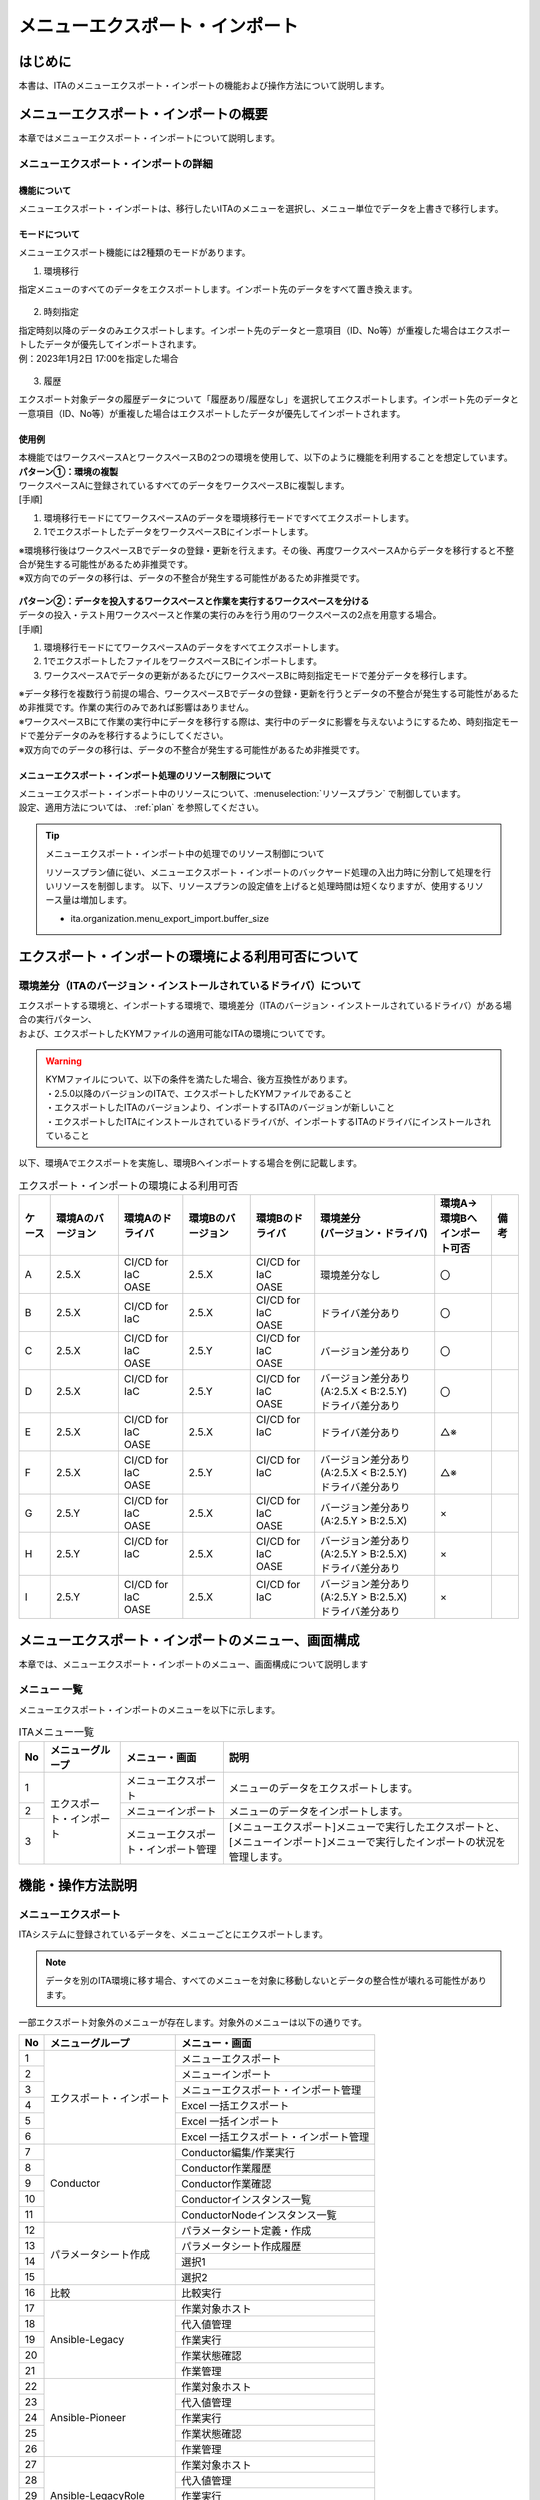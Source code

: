 .. _menu_export_import:

================================
メニューエクスポート・インポート
================================

はじめに
========

| 本書は、ITAのメニューエクスポート・インポートの機能および操作方法について説明します。

メニューエクスポート・インポートの概要
======================================

| 本章ではメニューエクスポート・インポートについて説明します。

メニューエクスポート・インポートの詳細
--------------------------------------

機能について
^^^^^^^^^^^^

| メニューエクスポート・インポートは、移行したいITAのメニューを選択し、メニュー単位でデータを上書きで移行します。

.. figure:: /images/ja/export_import/overview/export_import_simple_diagram.png
  :width: 600px
  :align: center

モードについて
^^^^^^^^^^^^^^

| メニューエクスポート機能には2種類のモードがあります。

1. 環境移行

| 指定メニューのすべてのデータをエクスポートします。インポート先のデータをすべて置き換えます。

.. figure:: /images/ja/export_import/overview/environmental_transition_diagram.png
  :width: 600px
  :align: center

2. 時刻指定

| 指定時刻以降のデータのみエクスポートします。インポート先のデータと一意項目（ID、No等）が重複した場合はエクスポートしたデータが優先してインポートされます。

| 例：2023年1月2日 17:00を指定した場合

.. figure:: /images/ja/export_import/overview/time_designation_transition_diagram.png
  :width: 720px
  :align: center

3. 履歴

| エクスポート対象データの履歴データについて「履歴あり/履歴なし」を選択してエクスポートします。インポート先のデータと一意項目（ID、No等）が重複した場合はエクスポートしたデータが優先してインポートされます。

.. tabs::

   .. tab:: 履歴ありを指定した場合

     .. figure:: /images/ja/export_import/overview/jnl_1_diagram.drawio.png
       :width: 720px
       :align: center

   .. tab:: 履歴なしを指定した場合

     .. figure:: /images/ja/export_import/overview/jnl_2_diagram.drawio.png
       :width: 720px
       :align: center

使用例
^^^^^^

| 本機能ではワークスペースAとワークスペースBの2つの環境を使用して、以下のように機能を利用することを想定しています。

| **パターン①：環境の複製**

| ワークスペースAに登録されているすべてのデータをワークスペースBに複製します。

| [手順]

#. 環境移行モードにてワークスペースAのデータを環境移行モードですべてエクスポートします。
#. 1でエクスポートしたデータをワークスペースBにインポートします。

| ※環境移行後はワークスペースBでデータの登録・更新を行えます。その後、再度ワークスペースAからデータを移行すると不整合が発生する可能性があるため非推奨です。
| ※双方向でのデータの移行は、データの不整合が発生する可能性があるため非推奨です。

.. figure:: /images/ja/export_import/overview/environment_replication.png
  :width: 1000px
  :align: center

| **パターン②：データを投入するワークスペースと作業を実行するワークスペースを分ける**

| データの投入・テスト用ワークスペースと作業の実行のみを行う用のワークスペースの2点を用意する場合。

| [手順]

#. 環境移行モードにてワークスペースAのデータをすべてエクスポートします。
#. 1でエクスポートしたファイルをワークスペースBにインポートします。
#. ワークスペースAでデータの更新があるたびにワークスペースBに時刻指定モードで差分データを移行します。

| ※データ移行を複数行う前提の場合、ワークスペースBでデータの登録・更新を行うとデータの不整合が発生する可能性があるため非推奨です。作業の実行のみであれば影響はありません。
| ※ワークスペースBにて作業の実行中にデータを移行する際は、実行中のデータに影響を与えないようにするため、時刻指定モードで差分データのみを移行するようにしてください。
| ※双方向でのデータの移行は、データの不整合が発生する可能性があるため非推奨です。

.. figure:: /images/ja/export_import/overview/separate_servers.png
  :width: 1000px
  :align: center



メニューエクスポート・インポート処理のリソース制限について
^^^^^^^^^^^^^^^^^^^^^^^^^^^^^^^^^^^^^^^^^^^^^^^^^^^^^^^^^^

| メニューエクスポート・インポート中のリソースについて、:menuselection:`リソースプラン` で制御しています。
| 設定、適用方法については、 :ref:`plan`  を参照してください。

.. tip:: | メニューエクスポート・インポート中の処理でのリソース制御について

 リソースプラン値に従い、メニューエクスポート・インポートのバックヤード処理の入出力時に分割して処理を行いリソースを制御します。
 以下、リソースプランの設定値を上げると処理時間は短くなりますが、使用するリソース量は増加します。

 - ita.organization.menu_export_import.buffer_size


エクスポート・インポートの環境による利用可否について
====================================================

環境差分（ITAのバージョン・インストールされているドライバ）について
-------------------------------------------------------------------

| エクスポートする環境と、インポートする環境で、環境差分（ITAのバージョン・インストールされているドライバ）がある場合の実行パターン、
| および、エクスポートしたKYMファイルの適用可能なITAの環境についてです。

.. warning::
   | KYMファイルについて、以下の条件を満たした場合、後方互換性があります。
   | ・2.5.0以降のバージョンのITAで、エクスポートしたKYMファイルであること
   | ・エクスポートしたITAのバージョンより、インポートするITAのバージョンが新しいこと
   | ・エクスポートしたITAにインストールされているドライバが、インポートするITAのドライバにインストールされていること


| 以下、環境Aでエクスポートを実施し、環境Bへインポートする場合を例に記載します。

.. _export_import_environment_and_drivers:

.. list-table:: エクスポート・インポートの環境による利用可否
   :header-rows: 1
   :align: left

   * - ケース
     - 環境Aのバージョン
     - 環境Aのドライバ
     - 環境Bのバージョン
     - 環境Bのドライバ
     - | 環境差分
       | (バージョン・ドライバ)
     - | 環境A→環境Bへ
       | インポート可否
     - 備考
   * - A
     - 2.5.X
     - | CI/CD for IaC
       | OASE
     - 2.5.X
     - | CI/CD for IaC
       | OASE
     - 環境差分なし
     - 〇
     -
   * - B
     - 2.5.X
     - | CI/CD for IaC
     - 2.5.X
     - | CI/CD for IaC
       | OASE
     - ドライバ差分あり
     - 〇
     -
   * - C
     - 2.5.X
     - | CI/CD for IaC
       | OASE
     - 2.5.Y
     - | CI/CD for IaC
       | OASE
     - バージョン差分あり
     - 〇
     -
   * - D
     - 2.5.X
     - | CI/CD for IaC
       |
     - 2.5.Y
     - | CI/CD for IaC
       | OASE
     - | バージョン差分あり(A:2.5.X < B:2.5.Y)
       | ドライバ差分あり
     - 〇
     -
   * - E
     - 2.5.X
     - | CI/CD for IaC
       | OASE
     - 2.5.X
     - | CI/CD for IaC
       |
     - ドライバ差分あり
     - △※
     -
   * - F
     - 2.5.X
     - | CI/CD for IaC
       | OASE
     - 2.5.Y
     - | CI/CD for IaC
       |
     - | バージョン差分あり(A:2.5.X < B:2.5.Y)
       | ドライバ差分あり
     - △※
     -
   * - G
     - 2.5.Y
     - | CI/CD for IaC
       | OASE
     - 2.5.X
     - | CI/CD for IaC
       | OASE
     - | バージョン差分あり(A:2.5.Y > B:2.5.X)
     - ×
     -
   * - H
     - 2.5.Y
     - | CI/CD for IaC
       |
     - 2.5.X
     - | CI/CD for IaC
       | OASE
     - | バージョン差分あり(A:2.5.Y > B:2.5.X)
       | ドライバ差分あり
     - ×
     -
   * - I
     - 2.5.Y
     - | CI/CD for IaC
       | OASE
     - 2.5.X
     - | CI/CD for IaC
       |
     - | バージョン差分あり(A:2.5.Y > B:2.5.X)
       | ドライバ差分あり
     - ×
     -

.. tabs::

   .. tab:: ケースA（インポート可）

      .. figure:: /images/ja/export_import/export_import_ptn_A.drawio.png
         :alt: エクスポート・インポート(ケースA)
         :align: center
         :width: 800px

   .. tab:: ケースB（インポート可）

      .. figure:: /images/ja/export_import/export_import_ptn_B.drawio.png
         :alt: エクスポート・インポート(ケースB)
         :align: center
         :width: 800px

   .. tab:: ケースC（インポート可）

      .. figure:: /images/ja/export_import/export_import_ptn_C.drawio.png
         :alt: エクスポート・インポート(ケースC)
         :align: center
         :width: 800px

   .. tab:: ケースD（インポート可）

      .. figure:: /images/ja/export_import/export_import_ptn_D.drawio.png
         :alt: エクスポート・インポート(ケースD)
         :align: center
         :width: 800px
   .. tab:: ケースE（インポート可※）

      .. figure:: /images/ja/export_import/export_import_ptn_E.drawio.png
         :alt: エクスポート・インポート(ケースE)
         :align: center
         :width: 800px

      .. warning:: | ドライバのインストール・アンインストール機能（ :ref:`organization_edit` ）を使用して、
         | ドライバのインストール状態を揃え、「ケースA」や「ケースB」の状態にすることで、インポートの実施が可能です。

   .. tab:: ケースF（インポート可※）

      .. figure:: /images/ja/export_import/export_import_ptn_F.drawio.png
         :alt: エクスポート・インポート(ケースF)
         :align: center
         :width: 800px

      .. warning:: | ドライバのインストール・アンインストール機能（ :ref:`organization_edit` ）を使用して、
         | ドライバのインストール状態を揃え、「ケースC」や「ケースD」の状態にすることで、インポートの実施が可能です。


   .. tab:: ケースG（インポート不可）

      .. figure:: /images/ja/export_import/export_import_ptn_G.drawio.png
         :alt: エクスポート・インポート(ケースG)
         :align: center
         :width: 800px

   .. tab:: ケースH（インポート不可）

      .. figure:: /images/ja/export_import/export_import_ptn_H.drawio.png
         :alt: エクスポート・インポート(ケースH)
         :align: center
         :width: 800px

   .. tab:: ケースI（インポート不可）

      .. figure:: /images/ja/export_import/export_import_ptn_I.drawio.png
         :alt: エクスポート・インポート(ケースI)
         :align: center
         :width: 800px


メニューエクスポート・インポートのメニュー、画面構成
====================================================

| 本章では、メニューエクスポート・インポートのメニュー、画面構成について説明します

メニュー 一覧
-------------

| メニューエクスポート・インポートのメニューを以下に示します。

.. table:: ITAメニュー一覧
   :align: left

   +--------+----------------------+--------------------+------------------+
   | **No** | **メニューグループ** | **メニュー・画面** | **説明**         |
   +========+======================+====================+==================+
   | 1      | エクスポート・インポ\| メニューエクスポー\| メニューのデー\  |
   |        | ート                 | ト                 | タをエクスポー\  |
   |        |                      |                    | トします。       |
   +--------+                      +--------------------+------------------+
   | 2      |                      | メニューインポート | メニューの\      |
   |        |                      |                    | データをイ\      |
   |        |                      |                    | ンポートし\      |
   |        |                      |                    | ます。           |
   +--------+                      +--------------------+------------------+
   | 3      |                      | メニューエクスポー\| [メニューエクス\ |
   |        |                      | ト・インポート管理 | ポート]メニュー\ |
   |        |                      |                    | で実行したエク\  |
   |        |                      |                    | スポートと、[メ\ |
   |        |                      |                    | ニューインポー\  |
   |        |                      |                    | ト]メニューで実\ |
   |        |                      |                    | 行したインポー\  |
   |        |                      |                    | トの状況を管理\  |
   |        |                      |                    | します。         |
   +--------+----------------------+--------------------+------------------+


機能・操作方法説明
==================

メニューエクスポート
--------------------

| ITAシステムに登録されているデータを、メニューごとにエクスポートします。

.. note::
   | データを別のITA環境に移す場合、すべてのメニューを対象に移動しないとデータの整合性が壊れる可能性があります。

| 一部エクスポート対象外のメニューが存在します。対象外のメニューは以下の通りです。

.. table::
   :align: left

   +--------+--------------------------+-------------------------------------------------------+
   | **No** | **メニューグループ**     | **メニュー・画面**                                    |
   +========+==========================+=======================================================+
   | 1      | エクスポート・インポート | メニューエクスポート                                  |
   +--------+                          +-------------------------------------------------------+
   | 2      |                          | メニューインポート                                    |
   +--------+                          +-------------------------------------------------------+
   | 3      |                          | メニューエクスポート・インポート管理                  |
   +--------+                          +-------------------------------------------------------+
   | 4      |                          | Excel 一括エクスポート                                |
   +--------+                          +-------------------------------------------------------+
   | 5      |                          | Excel 一括インポート                                  |
   +--------+                          +-------------------------------------------------------+
   | 6      |                          | Excel 一括エクスポート・インポート管理                |
   +--------+--------------------------+-------------------------------------------------------+
   | 7      | Conductor                | Conductor編集/作業実行                                |
   +--------+                          +-------------------------------------------------------+
   | 8      |                          | Conductor作業履歴                                     |
   +--------+                          +-------------------------------------------------------+
   | 9      |                          | Conductor作業確認                                     |
   +--------+                          +-------------------------------------------------------+
   | 10     |                          | Conductorインスタンス一覧                             |
   +--------+                          +-------------------------------------------------------+
   | 11     |                          | ConductorNodeインスタンス一覧                         |
   +--------+--------------------------+-------------------------------------------------------+
   | 12     | パラメータシート作成     | パラメータシート定義・作成                            |
   +--------+                          +-------------------------------------------------------+
   | 13     |                          | パラメータシート作成履歴                              |
   +--------+                          +-------------------------------------------------------+
   | 14     |                          | 選択1                                                 |
   +--------+                          +-------------------------------------------------------+
   | 15     |                          | 選択2                                                 |
   +--------+--------------------------+-------------------------------------------------------+
   | 16     | 比較                     | 比較実行                                              |
   +--------+--------------------------+-------------------------------------------------------+
   | 17     | Ansible-Legacy           | 作業対象ホスト                                        |
   +--------+                          +-------------------------------------------------------+
   | 18     |                          | 代入値管理                                            |
   +--------+                          +-------------------------------------------------------+
   | 19     |                          | 作業実行                                              |
   +--------+                          +-------------------------------------------------------+
   | 20     |                          | 作業状態確認                                          |
   +--------+                          +-------------------------------------------------------+
   | 21     |                          | 作業管理                                              |
   +--------+--------------------------+-------------------------------------------------------+
   | 22     | Ansible-Pioneer          | 作業対象ホスト                                        |
   +--------+                          +-------------------------------------------------------+
   | 23     |                          | 代入値管理                                            |
   +--------+                          +-------------------------------------------------------+
   | 24     |                          | 作業実行                                              |
   +--------+                          +-------------------------------------------------------+
   | 25     |                          | 作業状態確認                                          |
   +--------+                          +-------------------------------------------------------+
   | 26     |                          | 作業管理                                              |
   +--------+--------------------------+-------------------------------------------------------+
   | 27     | Ansible-LegacyRole       | 作業対象ホスト                                        |
   +--------+                          +-------------------------------------------------------+
   | 28     |                          | 代入値管理                                            |
   +--------+                          +-------------------------------------------------------+
   | 29     |                          | 作業実行                                              |
   +--------+                          +-------------------------------------------------------+
   | 30     |                          | 作業状態確認                                          |
   +--------+                          +-------------------------------------------------------+
   | 31     |                          | 作業管理                                              |
   +--------+--------------------------+-------------------------------------------------------+
   | 32     | Terraform-Cloud/EP       | 作業実行                                              |
   +--------+                          +-------------------------------------------------------+
   | 33     |                          | 作業状態確認                                          |
   +--------+                          +-------------------------------------------------------+
   | 34     |                          | 作業確認                                              |
   +--------+                          +-------------------------------------------------------+
   | 35     |                          | 代入値管理                                            |
   +--------+                          +-------------------------------------------------------+
   | 36     |                          | 連携先Terraform管理                                   |
   +--------+--------------------------+-------------------------------------------------------+
   | 37     | Terraform-CLI            | 作業実行                                              |
   +--------+                          +-------------------------------------------------------+
   | 38     |                          | 作業状態確認                                          |
   +--------+                          +-------------------------------------------------------+
   | 39     |                          | 作業管理                                              |
   +--------+                          +-------------------------------------------------------+
   | 40     |                          | 代入値管理                                            |
   +--------+--------------------------+-------------------------------------------------------+

| (1) エクスポートするモードと廃止情報を選択します。
| モード一覧と廃止情報一覧を以下に示します。

.. table:: モード一覧
   :align: left

   +----------+----------------------------------------------------------+
   | **名称** | **説明**                                                 |
   +==========+==========================================================+
   | 環境移行 | インポ\                                                  |
   |          | ート時、既存データをすべて削除してデータを上書きします。 |
   +----------+----------------------------------------------------------+
   | 時刻指定 | インポート時、指定した時刻以降に入力されたデータを各\    |
   |          | メニューの一意項目（ID、No等）を基に挿入・上書きします。 |
   +----------+----------------------------------------------------------+


.. table:: 廃止情報一覧
   :align: left

   +------------+------------------------------------------------------------+
   | **名称**   | **説明**                                                   |
   +============+============================================================+
   | 廃止を含む | 廃止状態のデータを含むすべてのデータをエクスポートします。 |
   +------------+------------------------------------------------------------+
   | 廃止を除く | 廃止状態のデータを除いたデータをエクスポートします。       |
   +------------+------------------------------------------------------------+


.. list-table:: 履歴
   :header-rows: 1
   :align: left

   * - No
     - メニュー・画面
     - 説明
   * - 1
     - 履歴あり
     - 履歴のレコードを含めてエクスポートします。
   * - 2
     - 履歴なし
     - 履歴のレコードを含めずにエクスポートします。


| (2) エクスポートするメニューを選択して《エクスポート》ボタンを押下します。

.. figure:: /images/ja/export_import/overview/menu_export_1_v2-5.drawio.png
   :width: 1000px
   :alt: メニューエクスポート画面(1)
   :align: center

   メニューエクスポート画面(1)

.. note::
   | 初回の環境移行や新しくパラメータシート作成でメニューを作成した場合は下記のメニューをエクスポート対象に含むようにしてください。
   | 含まないでエクスポート・インポートした場合、インポート時に完了（異常）になります。
   | ・メニュー管理
   | ・メニュー-テーブル紐付管理
   | ・メニュー-カラム紐付管理
   | ・ロール-メニュー紐付管理

| (3) エクスポート確認のポップアップ画面が表示されますので、内容を確認して《エクスポート開始》ボタンを押下します。

.. figure:: /images/ja/export_import/overview/menu_export_2_v2-5.drawio.png
   :width: 1000px
   :alt: メニューエクスポート画面(2)
   :align: center

   メニューエクスポート画面(2)

| (4) メニューを選択後、《エクスポート》ボタンを押下します。
| 自動でメニューエクスポート・インポート管理画面に遷移するのでエクスポート処理のステータスを確認してください。

.. figure:: /images/ja/export_import/overview/menu_export_3.png
   :width: 1000px
   :alt: メニューエクスポート・インポート管理画面
   :align: center

   メニューエクスポート・インポート管理画面


.. _menu_import:

メニューインポート
------------------

| [メニューエクスポート]メニューでエクスポートしたデータをインポートします。

| (1) 《ファイル選択》ボタンを押下して、インポートするファイルを選択し、《開く》ボタンを押下します。

.. figure:: /images/ja/export_import/overview/menu_import_1.png
   :width: 1000px
   :alt: メニューインポート画面(1)
   :align: center

   メニューインポート画面(1)

.. figure:: /images/ja/export_import/overview/menu_import_2.png
   :width: 1000px
   :alt: メニューインポート画面(2)
   :align: center

   メニューインポート画面(2)

| (2) インポートしたファイル内のメニューの一覧が表示されます。インポートするメニューを選択して《インポート》ボタンを押下します。
| チェックボックスがチェックされているメニューがインポート対象となります。
| インポートする必要がないメニューは、チェックは外してください。

.. figure:: /images/ja/export_import/overview/menu_import_3_v2-5.drawio.png
   :width: 1000px
   :alt: メニューインポート画面(3)
   :align: center

   メニューインポート画面(3)

| (3) インポート確認のポップアップ画面が表示されますので、内容を確認して《インポート開始》ボタンを押下します。

.. figure:: /images/ja/export_import/overview/menu_import_4_v2-5.drawio.png
   :width: 1000px
   :alt: メニューインポート画面(4)
   :align: center

   メニューインポート画面(4)

| (4) 自動で[メニューエクスポート・インポート管理]に遷移するのでインポートの状況確認が行えます。

.. warning::
   | インポートのステータスが「実行中」の時にすぐに他の操作（画面の更新、他のメニューへの遷移など）を行うと
   | データ入れ替えのためタイミングによってはシステムエラーになる可能性がありますので少し時間を置いてから操作をするようにしてください。

.. figure:: /images/ja/export_import/overview/menu_import_5.png
   :width: 1000px
   :alt: メニューエクスポート・インポート管理画面
   :align: center

   メニューエクスポート・インポート管理画面

メニューエクスポート・インポート管理
------------------------------------

| [メニューエクスポート]メニューで実行したエクスポートと、[メニューインポート]メニューで実行したインポートの状況を管理します。

.. figure:: /images/ja/export_import/overview/menu_export_import_1_v2-5.drawio.png
   :width: 1000px
   :alt: メニューエクスポート・インポート管理画面
   :align: center

   メニューエクスポート・インポート管理画面

.. table::  一覧画面項目一覧（メニューエクスポート・インポート管理）
   :align: left

   +------------+--------------------------------------------------------------------------------------------------------------+
   | **項目**   | **説明**                                                                                                     |
   +============+==============================================================================================================+
   | 実行No.    | 一意のIDが自動採番されます                                                                                   |
   +------------+--------------------------------------------------------------------------------------------------------------+
   | ステータス | | 〔未実行〕、〔実行中〕、〔完了〕の順に遷移します。                                                         |
   |            |                                                                                                              |
   |            | | エラーが発生した場合は、〔完了(異常)〕になります。                                                         |
   |            |                                                                                                              |
   |            | | インポート時に〔完了(異常)〕になった場合はロールバックを実施し、データをインポート前の状態に戻します。     |
   +------------+--------------------------------------------------------------------------------------------------------------+
   | 処理種別   | | エクスポート・・・メニューエクスポート                                                                     |
   |            | | インポート・・・メニューインポート                                                                         |
   +------------+--------------------------------------------------------------------------------------------------------------+
   | モード     | 〔環境移行〕または〔時刻指定〕が表示されます。                                                               |
   +------------+--------------------------------------------------------------------------------------------------------------+
   | 廃止情報   | 〔廃止を含む〕または〔廃止を除く〕が表示されます。                                                           |
   +------------+--------------------------------------------------------------------------------------------------------------+
   | 履歴情報   | 〔履歴あり〕または〔履歴なし〕が表示されます。                                                               |
   +------------+--------------------------------------------------------------------------------------------------------------+
   | 指定時刻   | モードが〔時刻指定〕の場合にのみ表示されます。                                                               |
   +------------+--------------------------------------------------------------------------------------------------------------+
   | ファイル名 | | エクスポートの場合、〔完了〕になるとエクスポートデータが表示されるので、ダウンロードして使用してください。 |
   |            |                                                                                                              |
   |            | | インポートの場合、インポートしたデータが表示されます。                                                     |
   +------------+--------------------------------------------------------------------------------------------------------------+
   | 実行ユーザ | | エクスポート処理またはインポート処理を実行したユーザが表示されます。                                       |
   +------------+--------------------------------------------------------------------------------------------------------------+
   | 言語       | | インポート実行時のログインユーザーの言語情報が表示されます。                                               |
   |            | | 自動登録のため編集不可となります。                                                                         |
   +------------+--------------------------------------------------------------------------------------------------------------+
   | 実行ログ   | | エクスポート処理またはインポート処理時の、ステータスが「完了（異常）」の場合に                             |
   |            | | ログファイルのリンクが表示されます。                                                                       |
   +------------+--------------------------------------------------------------------------------------------------------------+


.. note::
   | :menuselection:`メニューエクスポート・インポート管理` で、:menuselection:`ステータス` が「完了 (異常)」となった場合、:menuselection:`実行ログ` にファイルのリンクが表示されます。

   .. figure:: /images/ja/export_import/overview/menu_export_import_2_v2-4.drawio.png
      :width: 1000px
      :alt: メニューエクスポート・インポート管理画面：完了 (異常)
      :align: center

      メニューエクスポート・インポート管理画面：完了 (異常)

   .. code-block:: bash
     :caption: 例：KYMファイル内の構成に不備がある場合の実行ログについて

     # import_9ceea0bd-b193-4245-b1e5-a2d3e93b8e49.log
     KYMファイル内に該当ファイルがありません。(T_COMN_MENU_TABLE_LINK_DATA)
